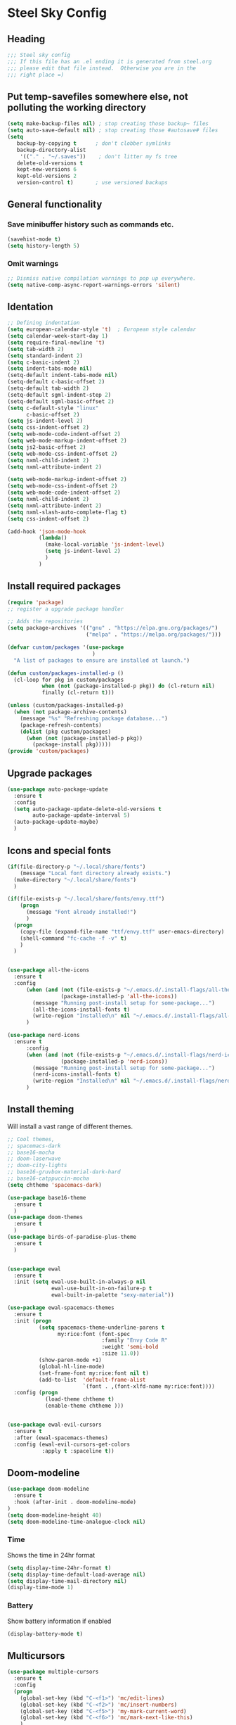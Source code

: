 * Steel Sky Config
** Heading
#+BEGIN_SRC emacs-lisp :tangle yes
  ;;; Steel sky config
  ;;; If this file has an .el ending it is generated from steel.org
  ;;; please edit that file instead.  Otherwise you are in the
  ;;; right place =)
#+END_SRC
** Put temp-savefiles somewhere else, not polluting the working directory
#+BEGIN_SRC emacs-lisp :tangle yes
  (setq make-backup-files nil) ; stop creating those backup~ files
  (setq auto-save-default nil) ; stop creating those #autosave# files
  (setq
     backup-by-copying t      ; don't clobber symlinks
     backup-directory-alist
      '(("." . "~/.saves"))    ; don't litter my fs tree
     delete-old-versions t
     kept-new-versions 6
     kept-old-versions 2
     version-control t)       ; use versioned backups
#+END_SRC
** General functionality
*** Save minibuffer history such as commands etc.
#+BEGIN_SRC emacs-lisp :tangle yes
(savehist-mode t)
(setq history-length 5)
#+END_SRC
*** Omit warnings
#+BEGIN_SRC emacs-lisp :tangle yes
  ;; Dismiss native compilation warnings to pop up everywhere.
  (setq native-comp-async-report-warnings-errors 'silent)
#+END_SRC
** Identation
#+BEGIN_SRC emacs-lisp :tangle yes
  ;; Defining indentation
  (setq european-calendar-style 't)  ; European style calendar
  (setq calendar-week-start-day 1)
  (setq require-final-newline 't)
  (setq tab-width 2)
  (setq standard-indent 2)
  (setq c-basic-indent 2)
  (setq indent-tabs-mode nil)
  (setq-default indent-tabs-mode nil)
  (setq-default c-basic-offset 2)
  (setq-default tab-width 2)
  (setq-default sgml-indent-step 2)
  (setq-default sgml-basic-offset 2)
  (setq c-default-style "linux"
        c-basic-offset 2)
  (setq js-indent-level 2)
  (setq css-indent-offset 2)
  (setq web-mode-code-indent-offset 2)
  (setq web-mode-markup-indent-offset 2)
  (setq js2-basic-offset 2)
  (setq web-mode-css-indent-offset 2)
  (setq nxml-child-indent 2)
  (setq nxml-attribute-indent 2)

  (setq web-mode-markup-indent-offset 2)
  (setq web-mode-css-indent-offset 2)
  (setq web-mode-code-indent-offset 2)
  (setq nxml-child-indent 2)
  (setq nxml-attribute-indent 2)
  (setq nxml-slash-auto-complete-flag t)
  (setq css-indent-offset 2)

  (add-hook 'json-mode-hook
            (lambda()
              (make-local-variable 'js-indent-level)
              (setq js-indent-level 2)
              )
            )
#+END_SRC

** Install required packages
#+BEGIN_SRC emacs-lisp :tangle yes
  (require 'package)
  ;; register a upgrade package handler

  ;; Adds the repositories
  (setq package-archives '(("gnu" . "https://elpa.gnu.org/packages/")
                           ("melpa" . "https://melpa.org/packages/")))

  (defvar custom/packages '(use-package
                             )
    "A list of packages to ensure are installed at launch.")

  (defun custom/packages-installed-p ()
    (cl-loop for pkg in custom/packages
             when (not (package-installed-p pkg)) do (cl-return nil)
             finally (cl-return t)))

  (unless (custom/packages-installed-p)
    (when (not package-archive-contents)
      (message "%s" "Refreshing package database...")
      (package-refresh-contents)
      (dolist (pkg custom/packages)
        (when (not (package-installed-p pkg))
          (package-install pkg)))))
  (provide 'custom/packages)
  #+END_SRC
** Upgrade packages
#+BEGIN_SRC emacs-lisp :tangle yes
  (use-package auto-package-update
    :ensure t
    :config
    (setq auto-package-update-delete-old-versions t
          auto-package-update-interval 5)
    (auto-package-update-maybe)
    )
#+END_SRC
** Icons and special fonts
#+BEGIN_SRC emacs-lisp :tangle yes
  (if(file-directory-p "~/.local/share/fonts")
      (message "Local font directory already exists.")
    (make-directory "~/.local/share/fonts")
    )

  (if(file-exists-p "~/.local/share/fonts/envy.ttf")
      (progn
        (message "Font already installed!")
        )
    (progn
      (copy-file (expand-file-name "ttf/envy.ttf" user-emacs-directory)  "~/.local/share/fonts/" nil)
      (shell-command "fc-cache -f -v" t)
      )
    )


  (use-package all-the-icons
    :ensure t
    :config
        (when (and (not (file-exists-p "~/.emacs.d/.install-flags/all-the-icon-fonts-installed.flag"))
                   (package-installed-p 'all-the-icons))
          (message "Running post-install setup for some-package...")
          (all-the-icons-install-fonts t)
          (write-region "Installed\n" nil "~/.emacs.d/.install-flags/all-the-icon-fonts-installed.flag"))
        )

  (use-package nerd-icons
    :ensure t
        :config
        (when (and (not (file-exists-p "~/.emacs.d/.install-flags/nerd-icons-fonts-installed.flag"))
                   (package-installed-p 'nerd-icons))
          (message "Running post-install setup for some-package...")
          (nerd-icons-install-fonts t)
          (write-region "Installed\n" nil "~/.emacs.d/.install-flags/nerd-icons-fonts-installed.flag"))
        )

    #+END_SRC

** Install theming
Will install a vast range of different themes.
#+BEGIN_SRC emacs-lisp :tangle yes
  ;; Cool themes,
  ;; spacemacs-dark
  ;; base16-mocha
  ;; doom-laserwave
  ;; doom-city-lights
  ;; base16-gruvbox-material-dark-hard
  ;; base16-catppuccin-mocha
  (setq chtheme 'spacemacs-dark)

  (use-package base16-theme
    :ensure t
    )
  (use-package doom-themes
    :ensure t
    )
  (use-package birds-of-paradise-plus-theme
    :ensure t
    )


  (use-package ewal
    :ensure t
    :init (setq ewal-use-built-in-always-p nil
                ewal-use-built-in-on-failure-p t
                ewal-built-in-palette "sexy-material"))

  (use-package ewal-spacemacs-themes
    :ensure t
    :init (progn
            (setq spacemacs-theme-underline-parens t
                  my:rice:font (font-spec
                                :family "Envy Code R"
                                :weight 'semi-bold
                                :size 11.0))
            (show-paren-mode +1)
            (global-hl-line-mode)
            (set-frame-font my:rice:font nil t)
            (add-to-list  'default-frame-alist
                          `(font . ,(font-xlfd-name my:rice:font))))
    :config (progn
              (load-theme chtheme t)
              (enable-theme chtheme )))


  (use-package ewal-evil-cursors
    :ensure t
    :after (ewal-spacemacs-themes)
    :config (ewal-evil-cursors-get-colors
             :apply t :spaceline t))
  
#+END_SRC
** Doom-modeline
#+BEGIN_SRC emacs-lisp :tangle yes
  (use-package doom-modeline
    :ensure t
    :hook (after-init . doom-modeline-mode)
  )
  (setq doom-modeline-height 40)
  (setq doom-modeline-time-analogue-clock nil)
#+END_SRC
*** Time
Shows the time in 24hr format
#+BEGIN_SRC emacs-lisp :tangle yes
  (setq display-time-24hr-format t)
  (setq display-time-default-load-average nil)
  (setq display-time-mail-directory nil)
  (display-time-mode 1)
#+END_SRC
*** Battery
Show battery information if enabled
#+BEGIN_SRC emacs-lisp :tangle yes
  (display-battery-mode t)
#+END_SRC

** Multicursors
#+BEGIN_SRC emacs-lisp :tangle yes
  (use-package multiple-cursors
    :ensure t
    :config
    (progn
      (global-set-key (kbd "C-<f1>") 'mc/edit-lines)
      (global-set-key (kbd "C-<f2>") 'mc/insert-numbers)
      (global-set-key (kbd "C-<f5>") 'my-mark-current-word)
      (global-set-key (kbd "C-<f6>") 'mc/mark-next-like-this)
      )
    )
#+END_SRC

** Hide buffers
Get rid of *Messages* *Completions* while sometimes informative, mostly annoying.
#+BEGIN_SRC emacs-lisp :tangle yes
  ;; Removes *messages* from the buffer.
  ;;(setq-default message-log-max nil)
  ;;(kill-buffer "*Messages*")

  ;; Only quick swap buffers that are a file.
  (set-frame-parameter (selected-frame) 'buffer-predicate #'buffer-file-name)

  ;; Alternatively
  ;;(set-frame-parameter (selected-frame) 'buffer-predicate
  ;;(lambda (buf) (not (string-match-p "^*" (buffer-name buf)))))


  ;; Removes *Completions* from buffer after you've opened a file.
  (add-hook 'minibuffer-exit-hook
            #'(lambda ()
                (let ((buffer "*Completions*"))
                  (and (get-buffer buffer)
                       (kill-buffer buffer)))))


        ;; Disabled *Completions*
  (add-hook 'minibuffer-exit-hook
            #'(lambda ()
                (let ((buffer "*Completions*"))
                  (and (get-buffer buffer)
                       (kill-buffer buffer)))))

  (setq inhibit-startup-message t)   ; Don't want any startup message
  #+END_SRC

** Line numbers
Mmhmmm line number, we love them and hate them. Add the mode you
dislike them in in the *disable-modes-list*
#+BEGIN_SRC emacs-lisp :tangle yes
  ;; Alternatively, to use it only in programming modes:
  (add-hook 'prog-mode-hook #'display-line-numbers-mode)
#+END_SRC

** Get rid off menu bar and Scrollbars and set
The menubar has to go! Bye!
#+BEGIN_SRC emacs-lisp :tangle yes
  (menu-bar-mode -99)
  (tool-bar-mode 0)
  ;; No scrollbars!
  (scroll-bar-mode -1)
#+END_SRC
** Org Mode
#+BEGIN_SRC emacs-lisp :tangle yes
  (use-package org
       :pin gnu
       :mode (("\\.org$" . org-mode))
       :config
     (progn
       (add-hook 'org-mode-hook #'org-modern-mode)
       (add-hook 'org-agenda-finalize-hook #'org-modern-agenda)

     ))
  (use-package org-modern
    :ensure t
    :config
    (progn
      (setq
       org-startup-folded t
       org-auto-align-tags nil
       org-tags-column 0
       org-catch-invisible-edits 'show-and-error
       org-special-ctrl-a/e t
       org-insert-heading-respect-content t
       org-hide-emphasis-markers t
       org-pretty-entities t
       org-agenda-tags-column 0
       org-ellipsis "…"
       )
      )
    )


#+END_SRC

** Markdown mode
#+BEGIN_SRC emacs-lisp :tangle yes
  (use-package markdown-mode
    :ensure t
    :mode ("\\.md$'" . gfm-mode)
    :init (setq markdown-command "multimarkdown"))
  (use-package markdown-preview-eww
    :ensure t
    )
#+END_SRC
** Company mode
#+BEGIN_SRC emacs-lisp :tangle yes
  (use-package company
    :ensure t
    :config
    (global-company-mode t)
    (setq company-idle-delay 0.5)
    (setq company-minimum-prefix-length 0)
    (setq company-tooltip-offset-display 'lines)
    (setq company-tooltip-flip-when-above t)
    (define-key company-active-map (kbd "\C-n") 'company-select-next)
    (define-key company-active-map (kbd "\C-p") 'company-select-previous)
    (define-key company-active-map (kbd "\C-d") 'company-show-doc-buffer)
    (define-key company-active-map (kbd "M-.") 'company-show-location)
    )
#+END_SRC
** LSP mode and ruff
#+BEGIN_SRC emacs-lisp :tangle yes
  (use-package lsp-mode
    :ensure t
    :init (add-to-list 'company-backends 'company-capf)
    :config
    (setq lsp-pyright-langserver-command "basedpyright"
          lsp-ui-doc-show-with-mouse t
          lsp-ui-doc-position 'at-point
          lsp-pylsp-plugins-ruff-enabled t
          lsp-pylsp-plugins-mypy-enabled t
          lsp-pylsp-plugins-rope-autoimport-enabled t
          )
    )

  (use-package lsp-ui
    :ensure t
    )

  (use-package lsp-pyright
    :ensure t
    )

  (use-package ruff-format
    :ensure t
    )
#+END_SRC
** FlyCheck
#+BEGIN_SRC emacs-lisp :tangle yes
   (use-package flycheck
     :ensure t
     :init (global-flycheck-mode)
     :config
      '(flycheck-check-syntax-automatically (quote
                                             (save idle-change mode-enabled)))
      '(flycheck-idle-change-delay 8) ;; Set delay based on what suits you the best
     )
    #+END_SRC
** Treemacs
#+BEGIN_SRC emacs-lisp :tangle yes
(use-package treemacs
  :ensure t
  :defer t
  :init
  (with-eval-after-load 'winum
    (define-key winum-keymap (kbd "M-0") #'treemacs-select-window))
  :config
  (progn
    (setq treemacs-collapse-dirs                   (if treemacs-python-executable 3 0)
          treemacs-deferred-git-apply-delay        0.5
          treemacs-directory-name-transformer      #'identity
          treemacs-display-in-side-window          t
          treemacs-eldoc-display                   'simple
          treemacs-file-event-delay                2000
          treemacs-file-extension-regex            treemacs-last-period-regex-value
          treemacs-file-follow-delay               0.2
          treemacs-file-name-transformer           #'identity
          treemacs-follow-after-init               t
          treemacs-expand-after-init               t
          treemacs-find-workspace-method           'find-for-file-or-pick-first
          treemacs-git-command-pipe                ""
          treemacs-goto-tag-strategy               'refetch-index
          treemacs-header-scroll-indicators        '(nil . "^^^^^^")
          treemacs-hide-dot-git-directory          t
          treemacs-indentation                     2
          treemacs-indentation-string              " "
          treemacs-is-never-other-window           nil
          treemacs-max-git-entries                 5000
          treemacs-missing-project-action          'ask
          treemacs-move-files-by-mouse-dragging    t
          treemacs-move-forward-on-expand          nil
          treemacs-no-png-images                   nil
          treemacs-no-delete-other-windows         t
          treemacs-project-follow-cleanup          nil
          treemacs-persist-file                    (expand-file-name ".cache/treemacs-persist" user-emacs-directory)
          treemacs-position                        'left
          treemacs-read-string-input               'from-child-frame
          treemacs-recenter-distance               0.1
          treemacs-recenter-after-file-follow      nil
          treemacs-recenter-after-tag-follow       nil
          treemacs-recenter-after-project-jump     'always
          treemacs-recenter-after-project-expand   'on-distance
          treemacs-litter-directories              '("/node_modules" "/.venv" "/.cask")
          treemacs-project-follow-into-home        nil
          treemacs-show-cursor                     nil
          treemacs-show-hidden-files               t
          treemacs-silent-filewatch                nil
          treemacs-silent-refresh                  nil
          treemacs-sorting                         'alphabetic-asc
          treemacs-select-when-already-in-treemacs 'move-back
          treemacs-space-between-root-nodes        t
          treemacs-tag-follow-cleanup              t
          treemacs-tag-follow-delay                1.5
          treemacs-text-scale                      nil
          treemacs-user-mode-line-format           nil
          treemacs-user-header-line-format         nil
          treemacs-wide-toggle-width               70
          treemacs-width                           35
          treemacs-width-increment                 1
          treemacs-width-is-initially-locked       t
          treemacs-workspace-switch-cleanup        nil)

    ;; The default width and height of the icons is 22 pixels. If you are
    ;; using a Hi-DPI display, uncomment this to double the icon size.
    ;;(treemacs-resize-icons 44)

    (treemacs-follow-mode t)
    (treemacs-filewatch-mode t)
    (treemacs-fringe-indicator-mode 'always)
    (when treemacs-python-executable
      (treemacs-git-commit-diff-mode t))

    (pcase (cons (not (null (executable-find "git")))
                 (not (null treemacs-python-executable)))
      (`(t . t)
       (treemacs-git-mode 'deferred))
      (`(t . _)
       (treemacs-git-mode 'simple)))

    (treemacs-hide-gitignored-files-mode nil))
  :bind
  (:map global-map
        ("M-0"       . treemacs-select-window)
        ("C-x t 1"   . treemacs-delete-other-windows)
        ("C-x t t"   . treemacs)
        ("C-x t d"   . treemacs-select-directory)
        ("C-x t B"   . treemacs-bookmark)
        ("C-x t C-t" . treemacs-find-file)
        ("C-x t M-t" . treemacs-find-tag)))

(use-package treemacs-evil
  :after (treemacs evil)
  :ensure t)

(use-package treemacs-projectile
  :after (treemacs projectile)
  :ensure t)

(use-package treemacs-icons-dired
  :hook (dired-mode . treemacs-icons-dired-enable-once)
  :ensure t)

(use-package treemacs-magit
  :after (treemacs magit)
  :ensure t)

(use-package treemacs-persp ;;treemacs-perspective if you use perspective.el vs. persp-mode
  :after (treemacs persp-mode) ;;or perspective vs. persp-mode
  :ensure t
  :config (treemacs-set-scope-type 'Perspectives))

(use-package treemacs-tab-bar ;;treemacs-tab-bar if you use tab-bar-mode
  :after (treemacs)
  :ensure t
  :config (treemacs-set-scope-type 'Tabs))
#+END_SRC
** Helm
#+BEGIN_SRC emacs-lisp :tangle yes
  (use-package helm-icons
    :ensure t
    :config
    (setq helm-icons-provider 'all-the-icons)
    )

  (helm-icons-enable)
  (use-package helm
    :ensure t
    :config
    (setq helm-split-window-inside-p t
          helm-use-frame-when-more-than-two-windows nil
          helm-autoresize-mode t
          helm-visible-mark-prefix "✓"
          )
    (helm-autoresize-mode t)
    )


  (use-package helm-mode
    :config (helm-mode 1))

  (use-package helm-command
    :bind (("M-x" . helm-M-x)))

  (use-package helm-files
    :bind (("C-x C-f" . helm-find-files)))

  (use-package helm-buffers
    :bind (("C-x C-b" . helm-buffers-list)
           ("M-s m" . helm-mini)
           )
    :config (setq helm-buffer-max-length nil))

  (use-package helm-occur
    :bind (("M-s o" . helm-occur)))

  (use-package helm-imenu
      :bind (("M-s i" . helm-imenu))
      :config (setq imenu-max-item-length 120))

  (use-package helm-bookmarks
      :bind (("M-s b" . helm-bookmarks)))

  (add-to-list 'helm-completion-styles-alist '(python-mode . (emacs helm helm-flex)))

  (setq helm-display-function 'helm-display-buffer-in-own-frame
        helm-display-buffer-reuse-frame t
        helm-use-undecorated-frame-option t
        helm-display-buffer-width 110
        )
#+END_SRC
** Dashboard
#+BEGIN_SRC emacs-lisp :tangle yes
  (use-package dashboard
    :ensure t
    :init (progn
            (dashboard-setup-startup-hook)
            (setq dashboard-banner-logo-title "Steel sky 0.2.7")
            (setq dashboard-startup-banner "~/.emacs.d/img/logo-medium.png")
            (setq dashboard-items '((recents  . 20)))
            (setq dashboard-init-info "\"Steel sky\" a flavour of emacs with a hint of fresh blue skies, coffee and rusty steel.")
            (setq dashboard-footer-messages '("Keep up the good work!"))
            (if (< (length command-line-args) 2)
                (setq initial-buffer-choice (lambda () (get-buffer "*dashboard*")))
              )
            )
    )
#+END_SRC

** YaSnippets
Create a new snippet with M-x yas/new-snippet
ex.
#+BEGIN_SRC
# -*- mode: snippet -*-
# name: Python generate class
# key: <<pc
# --

# ${1:var_name} works like a form

class ${1:class_name}(object):

$0 # Cursor goes here
#+END_SRC

Include the yasnippet in our config:
#+BEGIN_SRC emacs-lisp :tangle yes
  (use-package yasnippet
    :ensure t
    :config
    (setq yas-snippet-dirs '("~/.emacs.d/snippets"))
    (yas-global-mode 1)
    )
#+END_SRC
** Languages
*** Python stuff
#+BEGIN_SRC emacs-lisp :tangle yes
  (use-package python
    :hook
    (python-mode . lsp-mode)
    (python-mode . ruff-format-on-save-mode)
    (python-mode . display-fill-column-indicator-mode) 
   )

  (use-package pyvenv
    :ensure t
    :config
    (pyvenv-mode t)
    (setq pyvenv-post-activate-hooks
          (list (lambda ()
                  (setq python-shell-interpreter (concat pyvenv-virtual-env "bin/ipython")))))
    (setq pyvenv-post-deactivate-hooks
          (list (lambda ()
                  (setq python-shell-interpreter "python3"))))
    )

  ;; Put the column indicator at line 79
  (add-hook 'python-mode-hook
            (lambda ()
              (set-fill-column 79)
   
              )
            )
#+END_SRC
*** LUA
#+BEGIN_SRC emacs-lisp :tangle yes
  (use-package lua-mode
    :ensure t
    :mode "\\.lua\\'"
    :interpreter "lua"
    )
#+END_SRC

*** RUST
Rudimentary Rust support
#+BEGIN_SRC emacs-lisp :tangle yes
  (use-package rust-mode
    :ensure t
    :config
    (setq rust-format-on-save t)
    :hook
    ;;(rust-mode . lsp-mode)
    (rust-mode . prettify-symbols-mode)
    )
#+END_SRC

*** Web Mode
#+BEGIN_SRC emacs-lisp :tangle yes
  (use-package web-mode
    :ensure t
    )
#+END_SRC

** Extras
*** CHAT GPT shell
#+BEGIN_SRC emacs-lisp :tangle yes
  (use-package chatgpt-shell
    :ensure t
    )

#+END_SRC
** Unused
*** COMMENT Eglot
#+BEGIN_SRC emacs-lisp :tangle yes
  (use-package eglot
    :ensure t
    :defer t
    :hook (
           (python-mode . eglot-ensure)
           (rust-mode . eglot-ensure))
    :config
    (add-to-list 'eglot-server-programs
                 `(python-mode
                   . ,(eglot-alternatives '(
                                            ("basedpyright-langserver" "--stdio")
                                            ))))
    )
  (use-package flymake-ruff
    :ensure t
    :hook(eglot-managed-mode . flymake-ruff-load)
    )
#+END_SRC
*** COMMENT Projectile
#+BEGIN_SRC emacs-lisp :tangle yes
  (use-package projectile
    :ensure t
    :init
    (projectile-mode +1)
    :bind-keymap ("C-c p" . projectile-command-map)
    )
#+END_SRC

** Notes
Lookin into org-mode styling:
https://sophiebos.io/posts/beautifying-emacs-org-mode/

Look in to python mode setup:
https://webbureaucrat.dev/articles/emacs-for-python-and-poetry-using-basedpyright-langserver/
